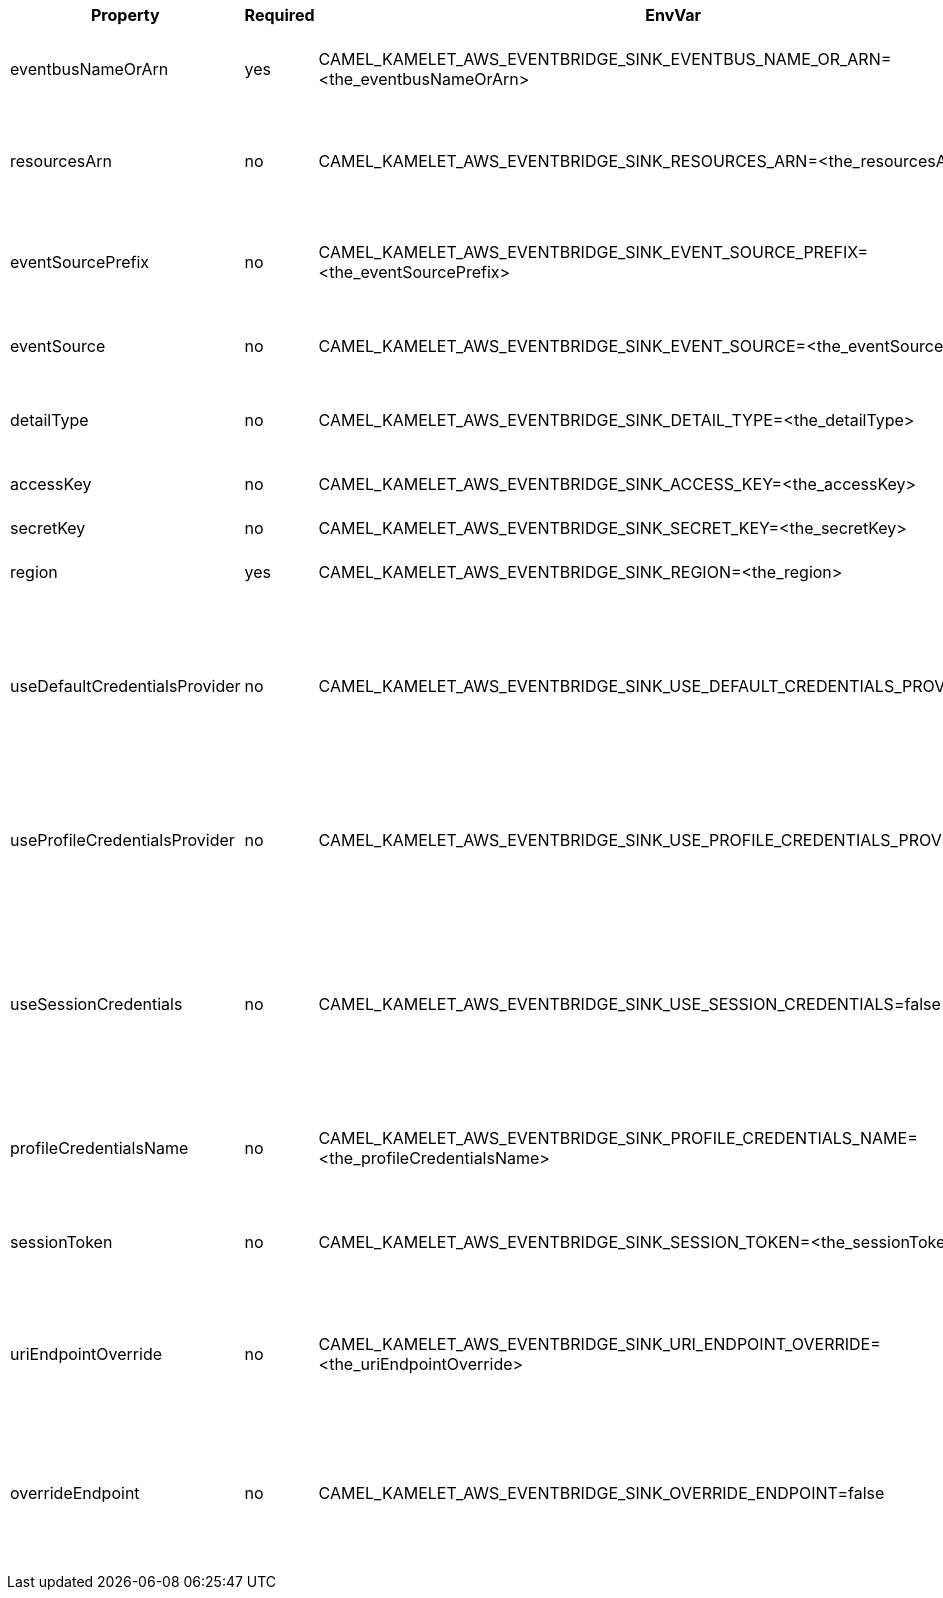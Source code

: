 |===
|Property |Required |EnvVar |Description

|eventbusNameOrArn
|yes
|CAMEL_KAMELET_AWS_EVENTBRIDGE_SINK_EVENTBUS_NAME_OR_ARN=<the_eventbusNameOrArn>
|The Eventbridge Eventbus name or Amazon Resource Name (ARN).

|resourcesArn
|no
|CAMEL_KAMELET_AWS_EVENTBRIDGE_SINK_RESOURCES_ARN=<the_resourcesArn>
|The ARN of resources related to the AWS event (e.g. `arn:aws:s3:eu-east-1:000000000001:test`).

|eventSourcePrefix
|no
|CAMEL_KAMELET_AWS_EVENTBRIDGE_SINK_EVENT_SOURCE_PREFIX=<the_eventSourcePrefix>
|The event source prefix set for all events sent to the eventbus. (default is `knative-connect.`)

|eventSource
|no
|CAMEL_KAMELET_AWS_EVENTBRIDGE_SINK_EVENT_SOURCE=<the_eventSource>
|The event source related to the AWS event (e.g. `aws.s3`).

|detailType
|no
|CAMEL_KAMELET_AWS_EVENTBRIDGE_SINK_DETAIL_TYPE=<the_detailType>
|The event detail type related to the AWS event (e.g. `Object Created`).

|accessKey
|no
|CAMEL_KAMELET_AWS_EVENTBRIDGE_SINK_ACCESS_KEY=<the_accessKey>
|The access key obtained from AWS.

|secretKey
|no
|CAMEL_KAMELET_AWS_EVENTBRIDGE_SINK_SECRET_KEY=<the_secretKey>
|The secret key obtained from AWS.

|region
|yes
|CAMEL_KAMELET_AWS_EVENTBRIDGE_SINK_REGION=<the_region>
|The AWS region to access.

|useDefaultCredentialsProvider
|no
|CAMEL_KAMELET_AWS_EVENTBRIDGE_SINK_USE_DEFAULT_CREDENTIALS_PROVIDER=false
|If true, the Eventbridge client loads credentials through a default credentials provider. If false, it uses the basic authentication method (access key and secret key).

|useProfileCredentialsProvider
|no
|CAMEL_KAMELET_AWS_EVENTBRIDGE_SINK_USE_PROFILE_CREDENTIALS_PROVIDER=false
|Set whether the Eventbridge client should expect to load credentials through a profile credentials provider.

|useSessionCredentials
|no
|CAMEL_KAMELET_AWS_EVENTBRIDGE_SINK_USE_SESSION_CREDENTIALS=false
|Set whether the Eventbridge client should expect to use Session Credentials. This is useful in situation in which the user needs to assume a IAM role for doing operations in Eventbridge.

|profileCredentialsName
|no
|CAMEL_KAMELET_AWS_EVENTBRIDGE_SINK_PROFILE_CREDENTIALS_NAME=<the_profileCredentialsName>
|If using a profile credentials provider this parameter will set the profile name.

|sessionToken
|no
|CAMEL_KAMELET_AWS_EVENTBRIDGE_SINK_SESSION_TOKEN=<the_sessionToken>
|Amazon AWS Session Token used when the user needs to assume a IAM role.

|uriEndpointOverride
|no
|CAMEL_KAMELET_AWS_EVENTBRIDGE_SINK_URI_ENDPOINT_OVERRIDE=<the_uriEndpointOverride>
|The overriding endpoint URI. To use this option, you must also select the `overrideEndpoint` option.

|overrideEndpoint
|no
|CAMEL_KAMELET_AWS_EVENTBRIDGE_SINK_OVERRIDE_ENDPOINT=false
|Select this option to override the endpoint URI. To use this option, you must also provide a URI for the `uriEndpointOverride` option.

|===
